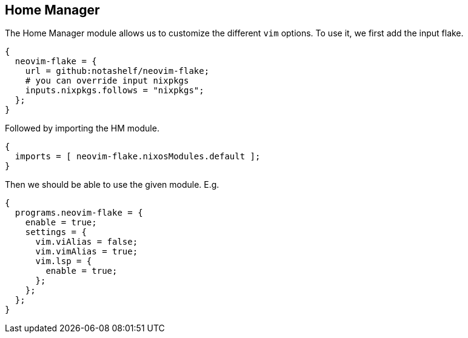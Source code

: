 [[ch-hm-module]]
== Home Manager

The Home Manager module allows us to customize the different `vim` options. To use it, we first add the input flake.

[source,nix]
----
{
  neovim-flake = {
    url = github:notashelf/neovim-flake;
    # you can override input nixpkgs
    inputs.nixpkgs.follows = "nixpkgs";
  };
}
----

Followed by importing the HM module.

[source,nix]
----
{
  imports = [ neovim-flake.nixosModules.default ];
}
----

Then we should be able to use the given module. E.g.

[source,nix]
----
{
  programs.neovim-flake = {
    enable = true;
    settings = {
      vim.viAlias = false;
      vim.vimAlias = true;
      vim.lsp = {
        enable = true;
      };
    };
  };
}
----
